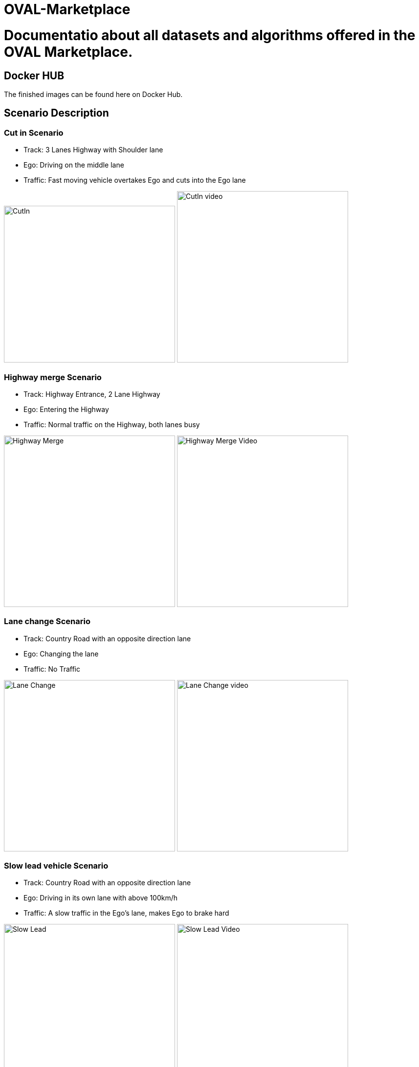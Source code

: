= OVAL-Marketplace
:doctype: book

#  Documentatio about all datasets and algorithms offered in the OVAL Marketplace.

== Docker HUB

The finished images can be found here on Docker Hub.

== Scenario Description

=== Cut in Scenario

* Track: 3 Lanes Highway with Shoulder lane
* Ego: Driving on the middle lane
* Traffic: Fast moving vehicle overtakes Ego and cuts into the Ego lane

image:https://raw.githubusercontent.com/PerpetuumProgress/OVAL-Assets/main/algorithms/esmini/scenarios/Examples/CutIn.png[CutIn,350,320]
image:https://raw.githubusercontent.com/PerpetuumProgress/OVAL-Assets/main/algorithms/esmini/scenarios/Examples//CutIn_2.gif[CutIn video,350]



=== Highway merge Scenario

* Track: Highway Entrance, 2 Lane Highway
* Ego: Entering the Highway
* Traffic: Normal traffic on the Highway, both lanes busy

image:https://raw.githubusercontent.com/PerpetuumProgress/OVAL-Assets/main/algorithms/esmini/scenarios/Examples/highway_merge.PNG[Highway Merge,350]
image:https://raw.githubusercontent.com/PerpetuumProgress/OVAL-Assets/main/algorithms/esmini/scenarios/Examples//highway_merge.gif[Highway Merge Video,350]

=== Lane change Scenario

* Track: Country Road with an opposite direction lane
* Ego: Changing the lane
* Traffic: No Traffic

image:https://raw.githubusercontent.com/PerpetuumProgress/OVAL-Assets/main/algorithms/esmini/scenarios/Examples/lane_change_simple.PNG[Lane Change,350]
image:https://raw.githubusercontent.com/PerpetuumProgress/OVAL-Assets/main/algorithms/esmini/scenarios/Examples/lane_change_simple.gif[Lane Change video,350]

=== Slow lead vehicle Scenario

* Track: Country Road with an opposite direction lane
* Ego: Driving in its own lane with above 100km/h
* Traffic: A slow traffic in the Ego's lane, makes Ego to brake hard

image:https://raw.githubusercontent.com/PerpetuumProgress/OVAL-Assets/main/algorithms/esmini/scenarios/Examples/slow-lead-vehicle.PNG[Slow Lead, 350]
image:https://raw.githubusercontent.com/PerpetuumProgress/OVAL-Assets/main/algorithms/esmini/scenarios/Examples/slow-lead-vehicle.gif[Slow Lead Video, 350]
